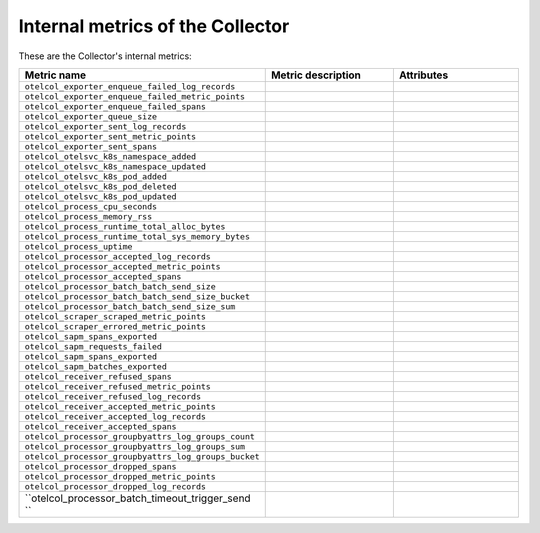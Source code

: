 .. _metrics-internal-collector:

****************************************************************
Internal metrics of the Collector
****************************************************************

.. meta::
      :description: Internal metrics for the Collector.

These are the Collector's internal metrics:

.. list-table::
  :widths: 30 35 35
  :width: 100%
  :header-rows: 1

  * - Metric name
    - Metric description
    - Attributes

  * - ``otelcol_exporter_enqueue_failed_log_records``
    - 
    - 

  * - ``otelcol_exporter_enqueue_failed_metric_points``
    - 
    - 

  * - ``otelcol_exporter_enqueue_failed_spans``
    - 
    -

  * - ``otelcol_exporter_queue_size``
    - 
    - 

  * - ``otelcol_exporter_sent_log_records``
    - 
    - 

  * - ``otelcol_exporter_sent_metric_points``
    - 
    - 

  * - ``otelcol_exporter_sent_spans``
    - 
    - 


  * - ``otelcol_otelsvc_k8s_namespace_added``
    - 
    - 

  * - ``otelcol_otelsvc_k8s_namespace_updated``
    - 
    - 


  * - ``otelcol_otelsvc_k8s_pod_added``
    - 
    - 

  * - ``otelcol_otelsvc_k8s_pod_deleted``
    - 
    - 

  * - ``otelcol_otelsvc_k8s_pod_updated``
    - 
    - 


  * - ``otelcol_process_cpu_seconds``
    - 
    - 

  * - ``otelcol_process_memory_rss``
    - 
    - 

  * - ``otelcol_process_runtime_total_alloc_bytes``
    - 
    - 

  * - ``otelcol_process_runtime_total_sys_memory_bytes``
    - 
    - 

  * - ``otelcol_process_uptime``
    - 
    - 

  * - ``otelcol_processor_accepted_log_records``
    - 
    - 

  * - ``otelcol_processor_accepted_metric_points``
    - 
    - 

  * - ``otelcol_processor_accepted_spans``
    - 
    - 

  * - ``otelcol_processor_batch_batch_send_size``
    - 
    - 

  * - ``otelcol_processor_batch_batch_send_size_bucket``
    - 
    - 

  * - ``otelcol_processor_batch_batch_send_size_sum``
    - 
    - 

  * - ``otelcol_scraper_scraped_metric_points``
    - 
    - 

  * - ``otelcol_scraper_errored_metric_points``
    - 
    - 

  * - ``otelcol_sapm_spans_exported``
    - 
    - 

  * - ``otelcol_sapm_requests_failed``
    - 
    - 

  * - ``otelcol_sapm_spans_exported``
    - 
    - 

  * - ``otelcol_sapm_batches_exported``
    - 
    - 

  * - ``otelcol_receiver_refused_spans``
    - 
    - 

  * - ``otelcol_receiver_refused_metric_points``
    - 
    - 

  * - ``otelcol_receiver_refused_log_records``
    - 
    - 

  * - ``otelcol_receiver_accepted_metric_points``
    - 
    - 

  * - ``otelcol_receiver_accepted_log_records``
    - 
    - 

  * - ``otelcol_receiver_accepted_spans``
    - 
    - 

  * - ``otelcol_processor_groupbyattrs_log_groups_count``
    - 
    - 

  * - ``otelcol_processor_groupbyattrs_log_groups_sum``
    - 
    - 

  * - ``otelcol_processor_groupbyattrs_log_groups_bucket``
    - 
    - 

  * - ``otelcol_processor_dropped_spans``
    - 
    - 

  * - ``otelcol_processor_dropped_metric_points``
    - 
    - 

  * - ``otelcol_processor_dropped_log_records``
    - 
    - 

  * - ``otelcol_processor_batch_timeout_trigger_send ``
    - 
    - 

